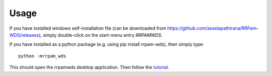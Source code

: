 =====
Usage
=====

If you have installed windows self-installation file (can be downloaded from `https://github.com/asselapathirana/RRPam-WDS/releases <https://github.com/asselapathirana/RRPam-WDS/releases>`_), simply double-click on the start-menu entry `RRPAMWDS`. 

If you have installed as a python package (e.g. using pip install rrpam-wds), then simply type::

     python -mrrpam_wds

This should open the rrpamwds desktop application. Then follow the `tutorial <tutorial.rst>`_. 

